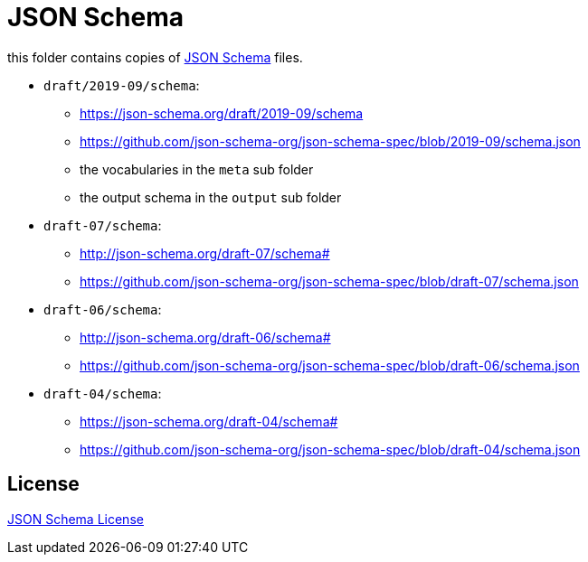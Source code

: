 :json-schema: http://json-schema.org/
:license: https://github.com/json-schema-org/json-schema-spec

= JSON Schema

this folder contains copies of link:{json-schema}[JSON Schema] files.

* `draft/2019-09/schema`:
** https://json-schema.org/draft/2019-09/schema
** https://github.com/json-schema-org/json-schema-spec/blob/2019-09/schema.json
** the vocabularies in the `meta` sub folder
** the output schema in the `output` sub folder

* `draft-07/schema`:
** http://json-schema.org/draft-07/schema#
** https://github.com/json-schema-org/json-schema-spec/blob/draft-07/schema.json

* `draft-06/schema`:
** http://json-schema.org/draft-06/schema#
** https://github.com/json-schema-org/json-schema-spec/blob/draft-06/schema.json

* `draft-04/schema`:
** https://json-schema.org/draft-04/schema#
** https://github.com/json-schema-org/json-schema-spec/blob/draft-04/schema.json

== License

link:{license}[JSON Schema License]
